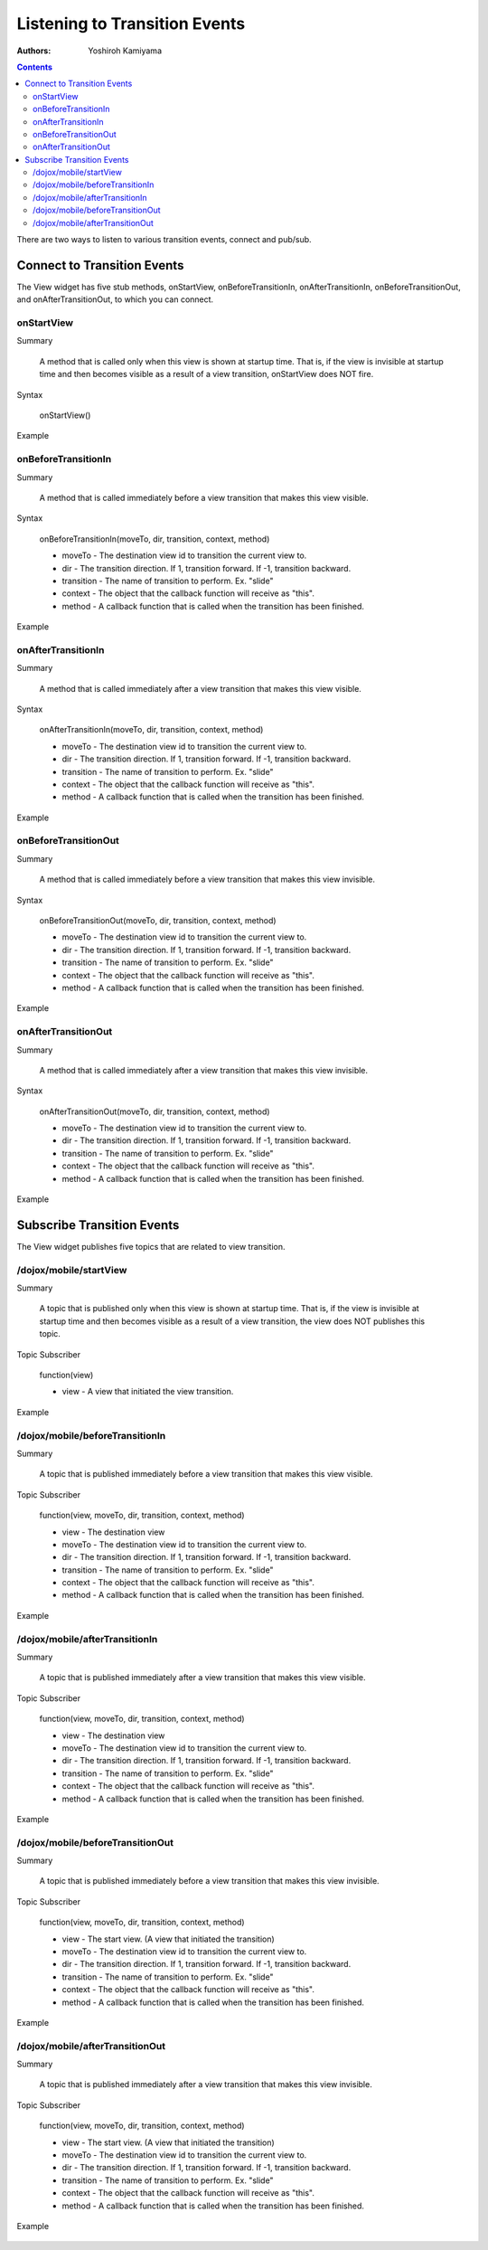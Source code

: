 .. _dojox/mobile/transition-events:

==============================
Listening to Transition Events
==============================

:Authors: Yoshiroh Kamiyama

.. contents ::
    :depth: 2

There are two ways to listen to various transition events, connect and pub/sub.

Connect to Transition Events
============================

The View widget has five stub methods, onStartView, onBeforeTransitionIn, onAfterTransitionIn, onBeforeTransitionOut, and onAfterTransitionOut, to which you can connect.

onStartView
-----------

Summary

  A method that is called only when this view is shown at startup time. That is, if the view is invisible at startup time and then becomes visible as a result of a view transition, onStartView does NOT fire.

Syntax

  onStartView()

Example

  .. js ::

    dojo.connect(view1, "onStartView", null, function(){
    console.log("startView: view="+this);
    });

onBeforeTransitionIn
--------------------

Summary

  A method that is called immediately before a view transition that makes this view visible.

Syntax

  onBeforeTransitionIn(moveTo, dir, transition, context, method)

  * moveTo - The destination view id to transition the current view to.
  * dir - The transition direction. If 1, transition forward. If -1, transition backward.
  * transition - The name of transition to perform. Ex. "slide"
  * context - The object that the callback function will receive as "this".
  * method - A callback function that is called when the transition has been finished.

Example

  .. js ::

    dojo.connect(view1, "onBeforeTransitionIn", null,
     function(moveTo, dir, transition, context, method){
         print("onBeforeTransitionIn");
    });

onAfterTransitionIn
-------------------

Summary

  A method that is called immediately after a view transition that makes this view visible.

Syntax

  onAfterTransitionIn(moveTo, dir, transition, context, method)

  * moveTo - The destination view id to transition the current view to.
  * dir - The transition direction. If 1, transition forward. If -1, transition backward.
  * transition - The name of transition to perform. Ex. "slide"
  * context - The object that the callback function will receive as "this".
  * method - A callback function that is called when the transition has been finished.

Example

  .. js ::

    dojo.connect(view1, "onAfterTransitionIn", null,
     function(moveTo, dir, transition, context, method){
        print("afterTransitionIn");
    });

onBeforeTransitionOut
---------------------

Summary

  A method that is called immediately before a view transition that makes this view invisible.

Syntax

  onBeforeTransitionOut(moveTo, dir, transition, context, method)

  * moveTo - The destination view id to transition the current view to.
  * dir - The transition direction. If 1, transition forward. If -1, transition backward.
  * transition - The name of transition to perform. Ex. "slide"
  * context - The object that the callback function will receive as "this".
  * method - A callback function that is called when the transition has been finished.

Example

  .. js ::

    dojo.connect(view1, "onBeforeTransitionOut", null,
     function(moveTo, dir, transition, context, method){
        print("onBeforeTransitionOut");
    });

onAfterTransitionOut
--------------------

Summary

  A method that is called immediately after a view transition that makes this view invisible.

Syntax

  onAfterTransitionOut(moveTo, dir, transition, context, method)

  * moveTo - The destination view id to transition the current view to.
  * dir - The transition direction. If 1, transition forward. If -1, transition backward.
  * transition - The name of transition to perform. Ex. "slide"
  * context - The object that the callback function will receive as "this".
  * method - A callback function that is called when the transition has been finished.

Example

  .. js ::

    dojo.connect(view1, "onAfterTransitionOut", null,
     function(moveTo, dir, transition, context, method){
        print("afterTransitionOut");
    });

Subscribe Transition Events
===========================

The View widget publishes five topics that are related to view transition.

/dojox/mobile/startView
-----------------------

Summary

  A topic that is published only when this view is shown at startup time. That is, if the view is invisible at startup time and then becomes visible as a result of a view transition, the view does NOT publishes this topic.

Topic Subscriber

  function(view)

  * view - A view that initiated the view transition.

Example

  .. js ::

    dojo.subscribe("/dojox/mobile/startView", function(view){
        console.log("startView: view="+view);
    });

/dojox/mobile/beforeTransitionIn
--------------------------------

Summary

  A topic that is published immediately before a view transition that makes this view visible.

Topic Subscriber

  function(view, moveTo, dir, transition, context, method)

  * view - The destination view
  * moveTo - The destination view id to transition the current view to.
  * dir - The transition direction. If 1, transition forward. If -1, transition backward.
  * transition - The name of transition to perform. Ex. "slide"
  * context - The object that the callback function will receive as "this".
  * method - A callback function that is called when the transition has been finished.

Example

  .. js ::

    dojo.subscribe("/dojox/mobile/beforeTransitionIn",
      function(view, moveTo, dir, transition, context, method){
        print("onBeforeTransitionIn");
    });

/dojox/mobile/afterTransitionIn
-------------------------------

Summary

  A topic that is published immediately after a view transition that makes this view visible.

Topic Subscriber

  function(view, moveTo, dir, transition, context, method)

  * view - The destination view
  * moveTo - The destination view id to transition the current view to.
  * dir - The transition direction. If 1, transition forward. If -1, transition backward.
  * transition - The name of transition to perform. Ex. "slide"
  * context - The object that the callback function will receive as "this".
  * method - A callback function that is called when the transition has been finished.

Example

  .. js ::

    dojo.subscribe("/dojox/mobile/afterTransitionIn",
      function(view, moveTo, dir, transition, context, method){
        print("afterTransitionIn");
    });

/dojox/mobile/beforeTransitionOut
---------------------------------

Summary

  A topic that is published immediately before a view transition that makes this view invisible.

Topic Subscriber

  function(view, moveTo, dir, transition, context, method)

  * view - The start view. (A view that initiated the transition)
  * moveTo - The destination view id to transition the current view to.
  * dir - The transition direction. If 1, transition forward. If -1, transition backward.
  * transition - The name of transition to perform. Ex. "slide"
  * context - The object that the callback function will receive as "this".
  * method - A callback function that is called when the transition has been finished.

Example

  .. js ::

    dojo.subscribe("/dojox/mobile/beforeTransitionOut",
      function(view, moveTo, dir, transition, context, method){
         print("onBeforeTransitionOut");
    });

/dojox/mobile/afterTransitionOut
--------------------------------

Summary

  A topic that is published immediately after a view transition that makes this view invisible.

Topic Subscriber

  function(view, moveTo, dir, transition, context, method)

  * view - The start view. (A view that initiated the transition)
  * moveTo - The destination view id to transition the current view to.
  * dir - The transition direction. If 1, transition forward. If -1, transition backward.
  * transition - The name of transition to perform. Ex. "slide"
  * context - The object that the callback function will receive as "this".
  * method - A callback function that is called when the transition has been finished.

Example

  .. js ::

    dojo.subscribe("/dojox/mobile/afterTransitionOut",
      function(view, moveTo, dir, transition, context, method){
         print("afterTransitionOut");
    });
